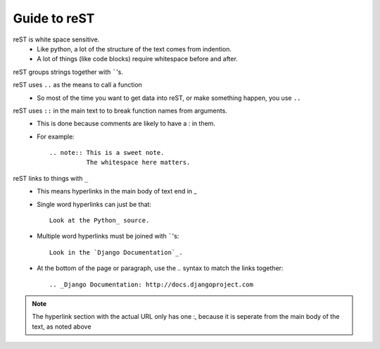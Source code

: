 Guide to reST
=============

reST is white space sensitive.
    * Like python, a lot of the structure of the text comes from indention.
    * A lot of things (like code blocks) require whitespace before and after.

reST groups strings together with `````'s.

reST uses ``..`` as the means to call a function
    * So most of the time you want to get data into reST, 
      or make something happen, you use ``..``

reST uses ``::`` in the main text to to break function names from arguments.
    * This is done because comments are likely to have a : in them.
    * For example::

        .. note:: This is a sweet note.
                  The whitespace here matters.

reST links to things with ``_``
    * This means hyperlinks in the main body of text end in _
    * Single word hyperlinks can just be that::
        
        Look at the Python_ source.

    * Multiple word hyperlinks must be joined with `````'s::

        Look in the `Django Documentation`_.
    
    * At the bottom of the page or paragraph, use the `..` syntax to match the links together::

        .. _Django Documentation: http://docs.djangoproject.com

.. note:: The hyperlink section with the actual URL only has one :, because it is seperate
          from the main body of the text, as noted above



